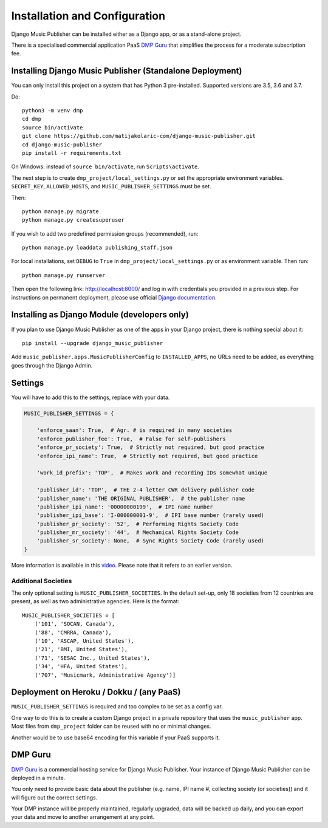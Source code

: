 Installation and Configuration
******************************

Django Music Publisher can be installed either as a Django app, or as a stand-alone project. 

There is a specialised commercial application PaaS `DMP Guru <https://dmp.guru/>`_ that simplifies the process for a moderate subscription fee.


Installing Django Music Publisher (Standalone Deployment)
===============================================================================

You can only install this project on a system that has Python 3 pre-installed. Supported versions are 3.5, 3.6 and 3.7.

Do::

    python3 -m venv dmp
    cd dmp
    source bin/activate
    git clone https://github.com/matijakolaric-com/django-music-publisher.git
    cd django-music-publisher
    pip install -r requirements.txt

On Windows: instead of ``source bin/activate``, run ``Scripts\activate``.

The next step is to create ``dmp_project/local_settings.py`` or set the
appropriate environment variables. ``SECRET_KEY``, ``ALLOWED_HOSTS``, and
``MUSIC_PUBLISHER_SETTINGS`` must be set.

Then::

    python manage.py migrate
    python manage.py createsuperuser

If you wish to add two predefined permission groups (recommended), run::

    python manage.py loaddata publishing_staff.json

For local installations, set ``DEBUG`` to ``True`` in
``dmp_project/local_settings.py`` or as environment variable. Then run::

    python manage.py runserver

Then open the following link: http://localhost:8000/ and log in with
credentials you provided in a previous step. For instructions on permanent
deployment, please use official
`Django documentation <https://www.djangoproject.com/>`_.

.. raw:: html

   <iframe width="704" height="396" src="https://www.youtube-nocookie.com/embed/H1cVGXpM-3s/?list=PLDIerrls8_JBuS82lC3qMSt-Yc-SKq8g3" frameborder="0" allowfullscreen="1">&nbsp;</iframe>
   <p>The installation process for an older version can be seen here.</p>
   <p>This video is delivered from a cookie-less domain, which enhances your privacy, but some links in videos don't work.</p>

Installing as Django Module (developers only)
===============================================================================

If you plan to use Django Music Publisher as one of the apps in your Django project, there is nothing special about it::

    pip install --upgrade django_music_publisher

Add ``music_publisher.apps.MusicPublisherConfig`` to ``INSTALLED_APPS``, no 
URLs need to be added, as everything goes through the Django Admin.


Settings
===============================================================================

You will have to add this to the settings, replace with your data.

.. code:: python

    MUSIC_PUBLISHER_SETTINGS = {

        'enforce_saan': True,  # Agr. # is required in many societies
        'enforce_publisher_fee': True,  # False for self-publishers
        'enforce_pr_society': True,  # Strictly not required, but good practice
        'enforce_ipi_name': True,  # Strictly not required, but good practice

        'work_id_prefix': 'TOP',  # Makes work and recording IDs somewhat unique
        
        'publisher_id': 'TOP',  # THE 2-4 letter CWR delivery publisher code
        'publisher_name': 'THE ORIGINAL PUBLISHER',  # the publisher name
        'publisher_ipi_name': '00000000199',  # IPI name number
        'publisher_ipi_base': 'I-000000001-9',  # IPI base number (rarely used)
        'publisher_pr_society': '52',  # Performing Rights Society Code
        'publisher_mr_society': '44',  # Mechanical Rights Society Code
        'publisher_sr_society': None,  # Sync Rights Society Code (rarely used)
    }

More information is available in this `video <https://www.youtube.com/watch?v=COi6LCzUTVQ&index=4&list=PLDIerrls8_JBuS82lC3qMSt-Yc-SKq8g3>`_. Please note that it refers to an earlier version.

.. raw:: html

   <iframe width="704" height="396" src="https://www.youtube-nocookie.com/embed/COi6LCzUTVQ/?list=PLDIerrls8_JBuS82lC3qMSt-Yc-SKq8g3" frameborder="0" allowfullscreen="1">&nbsp;</iframe>
   <p>The settings for an older version are explained here, some have been removed since. Please note that the support for multiple publishing entities in the US are gone.</p>
   <p>This video is delivered from a cookie-less domain, which enhances your privacy, but some links in videos don't work.</p>

Additional Societies
++++++++++++++++++++

The only optional setting is ``MUSIC_PUBLISHER_SOCIETIES``. In the default 
set-up, only 18 societies from 12 countries are present, as well as two 
administrative agencies. Here is the format::

    MUSIC_PUBLISHER_SOCIETIES = [
        ('101', 'SOCAN, Canada'),
        ('88', 'CMRRA, Canada'),
        ('10', 'ASCAP, United States'),
        ('21', 'BMI, United States'),
        ('71', 'SESAC Inc., United States'),
        ('34', 'HFA, United States'),
        ('707', 'Musicmark, Administrative Agency')]

.. _StandaloneDeployment:

Deployment on Heroku / Dokku / (any PaaS)
==============================================================================

``MUSIC_PUBLISHER_SETTINGS`` is required and too complex to be set as a config var.

One way to do this is to create a custom Django project in a private repository that uses the ``music_publisher`` app. Most files from ``dmp_project`` folder can be reused with no or minimal changes.

Another would be to use base64 encoding for this variable if your PaaS supports it.

DMP Guru
==============================================================================

`DMP Guru <https://dmp.guru/>`_ is a commercial hosting service for Django Music Publisher. Your instance of Django Music Publisher can be deployed in a minute. 

You only need to provide basic data about the publisher (e.g. name, IPI name #, collecting society (or societies)) and it will figure out the correct settings. 

Your DMP instance will be properly maintained, regularly upgraded, data will be backed up daily, and you can export your data and move to another arrangement at any point.
